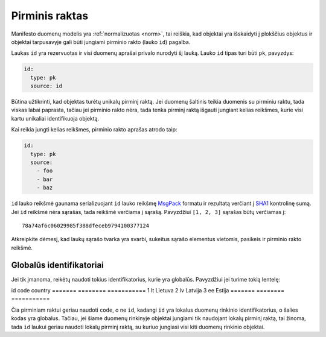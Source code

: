 .. default-role:: literal

.. _pk:

Pirminis raktas
###############

Manifesto duomenų modelis yra :ref:`normalizuotas <norm>`, tai reiškia, kad objektai yra
išskaidyti į plokščius objektus ir objektai tarpusavyje gali būti jungiami
pirminio rakto (lauko `id`) pagalba.

Laukas `id` yra rezervuotas ir visi duomenų aprašai privalo nurodyti šį lauką.
Lauko `id` tipas turi būti `pk`, pavyzdys:

.. code-block:: yaml

   id:
     type: pk
     source: id

Būtina užtikrinti, kad objektas turėtų unikalų pirminį raktą. Jei duomenų
šaltinis teikia duomenis su pirminiu raktu, tada viskas labai paprasta, tačiau
jei pirminio rakto nėra, tada tenka pirminį raktą išgauti jungiant kelias
reikšmes, kurie visi kartu unikaliai identifikuoja objektą.

Kai reikia jungti kelias reikšmes, pirminio rakto aprašas atrodo taip:

.. code-block:: yaml

   id:
     type: pk
     source:
       - foo
       - bar
       - baz
      
`id` lauko reikšmė gaunama serializuojant `id` lauko reikšmę MsgPack_ formatu
ir rezultatą verčiant į SHA1_ kontrolinę sumą. Jei `id` reikšmė nėra sąrašas,
tada reikšmė verčiama į sąrašą. Pavyzdžiui `[1, 2, 3]` sąrašas būtų verčiamas
į::

   78a74af6c06029985f388dfeceb9794100377124

Atkreipkite dėmesį, kad laukų sąrašo tvarka yra svarbi, sukeitus sąrašo
elementus vietomis, pasikeis ir pirminio rakto reikšmė.


Globalūs identifikatoriai
=========================

Jei tik įmanoma, reikėtų naudoti tokius identifikatorius, kurie yra globalūs.
Pavyzdžiui jei turime tokią lentelę:

id       code      country
=======  ========  ===========
1        lt        Lietuva
2        lv        Latvija
3        ee        Estija
=======  ========  ===========

Čia pirminiam raktui geriau naudoti `code`, o ne `id`, kadangi `id` yra lokalus
duomenų rinkinio identifikatorius, o šalies kodas yra globalus. Tačiau, jei
šiame duomenų rinkinyje objektai jungiami tik naudojant lokalų pirminį raktą,
tai žinoma, tada `id` laukui geriau naudoti lokalų pirminį raktą, su kuriuo
jungiasi visi kiti duomenų rinkinio objektai.


.. _MsgPack: https://msgpack.org/
.. _SHA1: https://en.wikipedia.org/wiki/SHA-1
